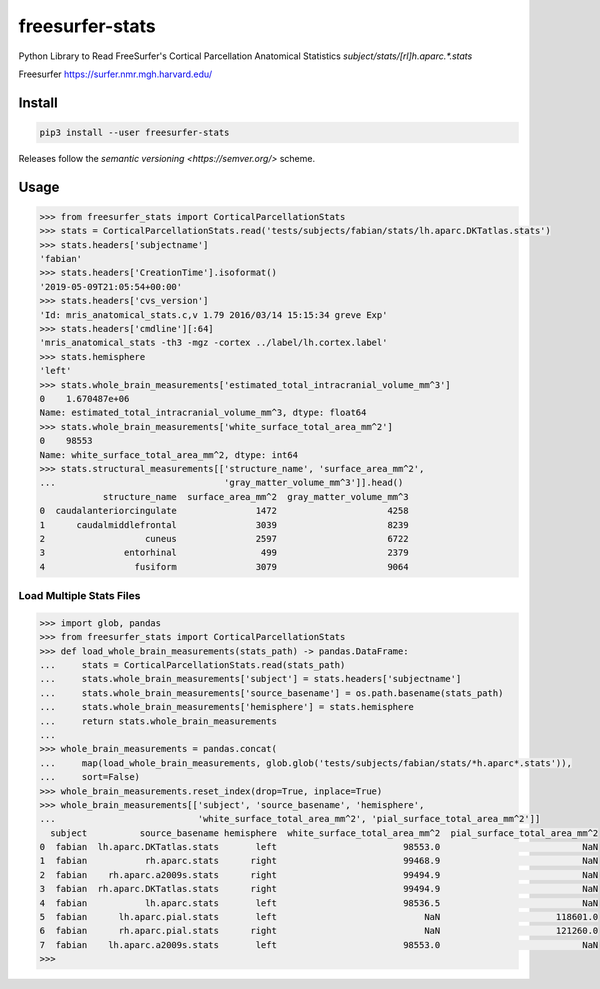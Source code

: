 freesurfer-stats
================

.. image:: https://travis-ci.org/fphammerle/freesurfer-stats.svg?branch=master
   :target: https://travis-ci.org/fphammerle/freesurfer-stats
.. image:: https://coveralls.io/repos/github/fphammerle/freesurfer-stats/badge.svg?branch=master
   :target: https://coveralls.io/github/fphammerle/freesurfer-stats?branch=master
.. image:: https://img.shields.io/pypi/v/freesurfer-stats.svg
   :target: https://pypi.org/project/freesurfer-stats/#history
.. image:: https://img.shields.io/pypi/pyversions/freesurfer-stats.svg
   :target: https://pypi.org/project/freesurfer-stats/

Python Library to Read FreeSurfer's Cortical Parcellation Anatomical Statistics
`subject/stats/[rl]h.aparc.*.stats`

Freesurfer https://surfer.nmr.mgh.harvard.edu/

Install
-------

.. code:: sh

    pip3 install --user freesurfer-stats

Releases follow the `semantic versioning <https://semver.org/>` scheme.

Usage
-----

.. code:: python

    >>> from freesurfer_stats import CorticalParcellationStats
    >>> stats = CorticalParcellationStats.read('tests/subjects/fabian/stats/lh.aparc.DKTatlas.stats')
    >>> stats.headers['subjectname']
    'fabian'
    >>> stats.headers['CreationTime'].isoformat()
    '2019-05-09T21:05:54+00:00'
    >>> stats.headers['cvs_version']
    'Id: mris_anatomical_stats.c,v 1.79 2016/03/14 15:15:34 greve Exp'
    >>> stats.headers['cmdline'][:64]
    'mris_anatomical_stats -th3 -mgz -cortex ../label/lh.cortex.label'
    >>> stats.hemisphere
    'left'
    >>> stats.whole_brain_measurements['estimated_total_intracranial_volume_mm^3']
    0    1.670487e+06
    Name: estimated_total_intracranial_volume_mm^3, dtype: float64
    >>> stats.whole_brain_measurements['white_surface_total_area_mm^2']
    0    98553
    Name: white_surface_total_area_mm^2, dtype: int64
    >>> stats.structural_measurements[['structure_name', 'surface_area_mm^2',
    ...                                'gray_matter_volume_mm^3']].head()
                structure_name  surface_area_mm^2  gray_matter_volume_mm^3
    0  caudalanteriorcingulate               1472                     4258
    1      caudalmiddlefrontal               3039                     8239
    2                   cuneus               2597                     6722
    3               entorhinal                499                     2379
    4                 fusiform               3079                     9064

Load Multiple Stats Files
~~~~~~~~~~~~~~~~~~~~~~~~~

.. code:: python

    >>> import glob, pandas
    >>> from freesurfer_stats import CorticalParcellationStats
    >>> def load_whole_brain_measurements(stats_path) -> pandas.DataFrame:
    ...     stats = CorticalParcellationStats.read(stats_path)
    ...     stats.whole_brain_measurements['subject'] = stats.headers['subjectname']
    ...     stats.whole_brain_measurements['source_basename'] = os.path.basename(stats_path)
    ...     stats.whole_brain_measurements['hemisphere'] = stats.hemisphere
    ...     return stats.whole_brain_measurements
    ...
    >>> whole_brain_measurements = pandas.concat(
    ...     map(load_whole_brain_measurements, glob.glob('tests/subjects/fabian/stats/*h.aparc*.stats')),
    ...     sort=False)
    >>> whole_brain_measurements.reset_index(drop=True, inplace=True)
    >>> whole_brain_measurements[['subject', 'source_basename', 'hemisphere',
    ...                           'white_surface_total_area_mm^2', 'pial_surface_total_area_mm^2']]
      subject          source_basename hemisphere  white_surface_total_area_mm^2  pial_surface_total_area_mm^2
    0  fabian  lh.aparc.DKTatlas.stats       left                        98553.0                           NaN
    1  fabian           rh.aparc.stats      right                        99468.9                           NaN
    2  fabian    rh.aparc.a2009s.stats      right                        99494.9                           NaN
    3  fabian  rh.aparc.DKTatlas.stats      right                        99494.9                           NaN
    4  fabian           lh.aparc.stats       left                        98536.5                           NaN
    5  fabian      lh.aparc.pial.stats       left                            NaN                      118601.0
    6  fabian      rh.aparc.pial.stats      right                            NaN                      121260.0
    7  fabian    lh.aparc.a2009s.stats       left                        98553.0                           NaN
    >>>


